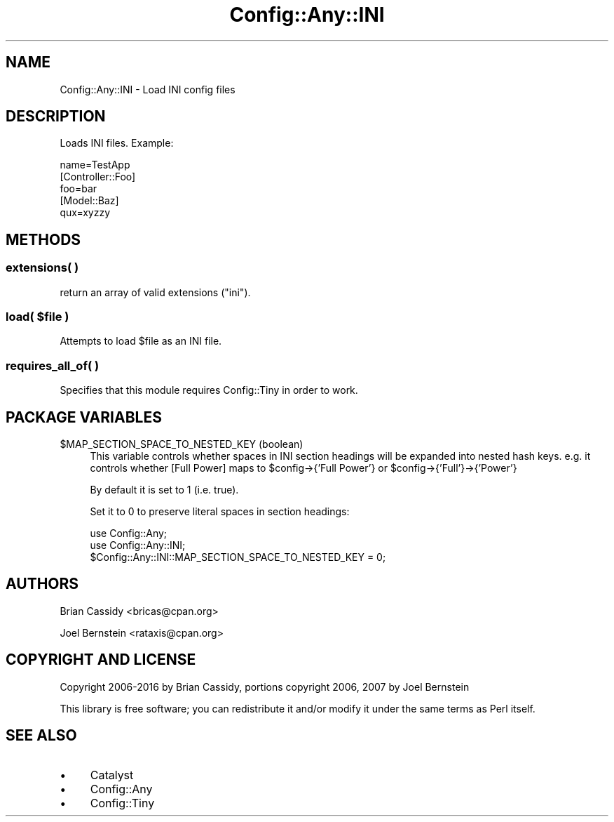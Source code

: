.\" -*- mode: troff; coding: utf-8 -*-
.\" Automatically generated by Pod::Man 5.01 (Pod::Simple 3.43)
.\"
.\" Standard preamble:
.\" ========================================================================
.de Sp \" Vertical space (when we can't use .PP)
.if t .sp .5v
.if n .sp
..
.de Vb \" Begin verbatim text
.ft CW
.nf
.ne \\$1
..
.de Ve \" End verbatim text
.ft R
.fi
..
.\" \*(C` and \*(C' are quotes in nroff, nothing in troff, for use with C<>.
.ie n \{\
.    ds C` ""
.    ds C' ""
'br\}
.el\{\
.    ds C`
.    ds C'
'br\}
.\"
.\" Escape single quotes in literal strings from groff's Unicode transform.
.ie \n(.g .ds Aq \(aq
.el       .ds Aq '
.\"
.\" If the F register is >0, we'll generate index entries on stderr for
.\" titles (.TH), headers (.SH), subsections (.SS), items (.Ip), and index
.\" entries marked with X<> in POD.  Of course, you'll have to process the
.\" output yourself in some meaningful fashion.
.\"
.\" Avoid warning from groff about undefined register 'F'.
.de IX
..
.nr rF 0
.if \n(.g .if rF .nr rF 1
.if (\n(rF:(\n(.g==0)) \{\
.    if \nF \{\
.        de IX
.        tm Index:\\$1\t\\n%\t"\\$2"
..
.        if !\nF==2 \{\
.            nr % 0
.            nr F 2
.        \}
.    \}
.\}
.rr rF
.\" ========================================================================
.\"
.IX Title "Config::Any::INI 3pm"
.TH Config::Any::INI 3pm 2018-09-27 "perl v5.38.2" "User Contributed Perl Documentation"
.\" For nroff, turn off justification.  Always turn off hyphenation; it makes
.\" way too many mistakes in technical documents.
.if n .ad l
.nh
.SH NAME
Config::Any::INI \- Load INI config files
.SH DESCRIPTION
.IX Header "DESCRIPTION"
Loads INI files. Example:
.PP
.Vb 1
\&    name=TestApp
\&
\&    [Controller::Foo]
\&    foo=bar
\&
\&    [Model::Baz]
\&    qux=xyzzy
.Ve
.SH METHODS
.IX Header "METHODS"
.SS "extensions( )"
.IX Subsection "extensions( )"
return an array of valid extensions (\f(CW\*(C`ini\*(C'\fR).
.ie n .SS "load( $file )"
.el .SS "load( \f(CW$file\fP )"
.IX Subsection "load( $file )"
Attempts to load \f(CW$file\fR as an INI file.
.SS "requires_all_of( )"
.IX Subsection "requires_all_of( )"
Specifies that this module requires Config::Tiny in order to work.
.SH "PACKAGE VARIABLES"
.IX Header "PACKAGE VARIABLES"
.ie n .IP "$MAP_SECTION_SPACE_TO_NESTED_KEY (boolean)" 4
.el .IP "\f(CW$MAP_SECTION_SPACE_TO_NESTED_KEY\fR (boolean)" 4
.IX Item "$MAP_SECTION_SPACE_TO_NESTED_KEY (boolean)"
This variable controls whether spaces in INI section headings will be expanded into nested hash keys.
e.g. it controls whether [Full Power] maps to \f(CW$config\fR\->{'Full Power'} or \f(CW$config\fR\->{'Full'}\->{'Power'}
.Sp
By default it is set to 1 (i.e. true).
.Sp
Set it to 0 to preserve literal spaces in section headings:
.Sp
.Vb 3
\&    use Config::Any;
\&    use Config::Any::INI;
\&    $Config::Any::INI::MAP_SECTION_SPACE_TO_NESTED_KEY = 0;
.Ve
.SH AUTHORS
.IX Header "AUTHORS"
Brian Cassidy <bricas@cpan.org>
.PP
Joel Bernstein <rataxis@cpan.org>
.SH "COPYRIGHT AND LICENSE"
.IX Header "COPYRIGHT AND LICENSE"
Copyright 2006\-2016 by Brian Cassidy, portions copyright 2006, 2007 by Joel Bernstein
.PP
This library is free software; you can redistribute it and/or modify
it under the same terms as Perl itself.
.SH "SEE ALSO"
.IX Header "SEE ALSO"
.IP \(bu 4
Catalyst
.IP \(bu 4
Config::Any
.IP \(bu 4
Config::Tiny
